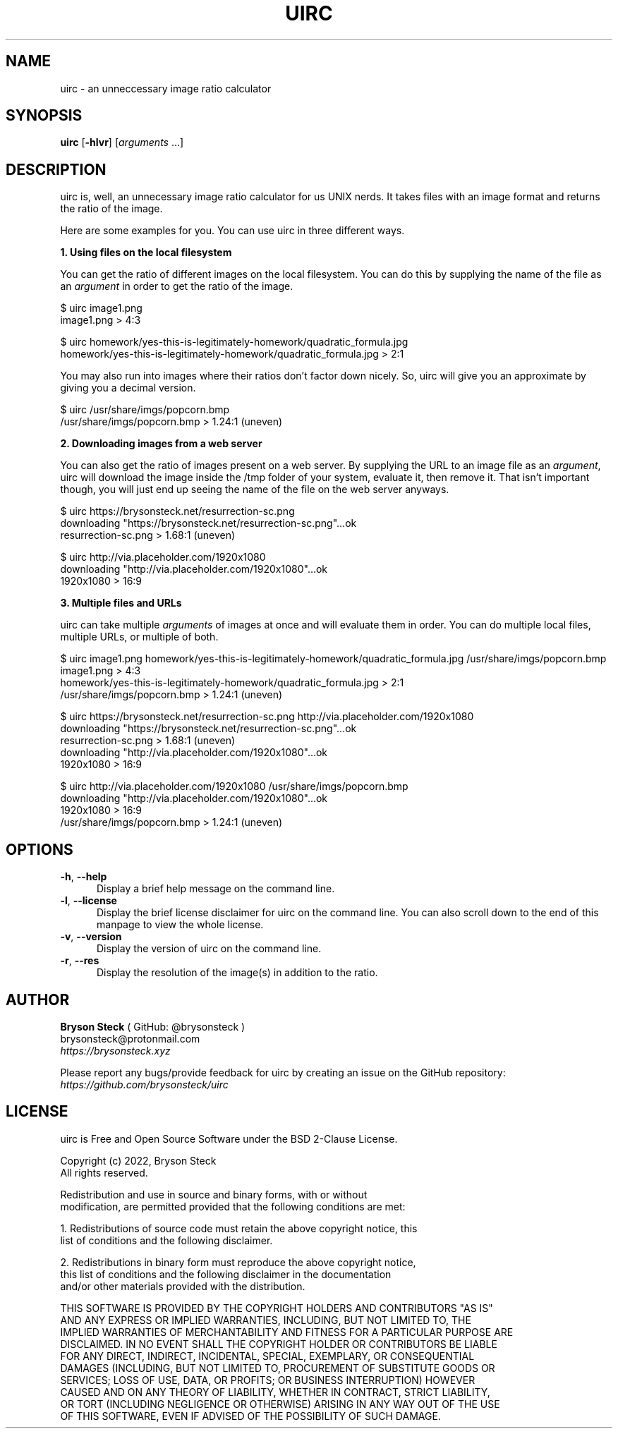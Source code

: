 .TH UIRC 1 "Updated June 20, 2022" "Bryson Steck"
.SH NAME
uirc \- an unneccessary image ratio calculator
.SH SYNOPSIS
.B uirc
[\fB-hlvr\fR] [\fIarguments\fR ...]
.SH DESCRIPTION
uirc is, well, an unnecessary image ratio calculator for us UNIX nerds. It takes files with an image format and returns the ratio of the image.
.P 
Here are some examples for you. You can use uirc in three different ways.
.P
.B 1. Using files on the local filesystem
.P
You can get the ratio of different images on the local filesystem. You can do this by supplying the name of the file as an \fIargument\fR in order to get the ratio of the image.
.P
  $ uirc image1.png
  image1.png > 4:3
.P
  $ uirc homework/yes-this-is-legitimately-homework/quadratic_formula.jpg
  homework/yes-this-is-legitimately-homework/quadratic_formula.jpg > 2:1
.P
You may also run into images where their ratios don't factor down nicely. So, uirc will give you an approximate by giving you a decimal version.
.P
  $ uirc /usr/share/imgs/popcorn.bmp
  /usr/share/imgs/popcorn.bmp > 1.24:1 (uneven)
.P
.B 2. Downloading images from a web server
.P
You can also get the ratio of images present on a web server. By supplying the URL to an image file as an \fIargument\fR, uirc will download the image inside the /tmp folder of your system, evaluate it, then remove it. That isn't important though, you will just end up seeing the name of the file on the web server anyways.
.P
  $ uirc https://brysonsteck.net/resurrection-sc.png
  downloading "https://brysonsteck.net/resurrection-sc.png"...ok
  resurrection-sc.png > 1.68:1 (uneven)
.P
  $ uirc http://via.placeholder.com/1920x1080
  downloading "http://via.placeholder.com/1920x1080"...ok
  1920x1080 > 16:9
.P
.B 3. Multiple files and URLs
.P
uirc can take multiple \fIarguments\fR of images at once and will evaluate them in order. You can do multiple local files, multiple URLs, or multiple of both.
.P
  $ uirc image1.png homework/yes-this-is-legitimately-homework/quadratic_formula.jpg /usr/share/imgs/popcorn.bmp
  image1.png > 4:3
  homework/yes-this-is-legitimately-homework/quadratic_formula.jpg > 2:1
  /usr/share/imgs/popcorn.bmp > 1.24:1 (uneven)
.P
  $ uirc https://brysonsteck.net/resurrection-sc.png http://via.placeholder.com/1920x1080
  downloading "https://brysonsteck.net/resurrection-sc.png"...ok
  resurrection-sc.png > 1.68:1 (uneven)
  downloading "http://via.placeholder.com/1920x1080"...ok
  1920x1080 > 16:9
.P
  $ uirc http://via.placeholder.com/1920x1080 /usr/share/imgs/popcorn.bmp
  downloading "http://via.placeholder.com/1920x1080"...ok
  1920x1080 > 16:9
  /usr/share/imgs/popcorn.bmp > 1.24:1 (uneven)
.P
.SH OPTIONS
.sp
.TP 0.5i
\fB\-h\fR, \fB\-\-help\fR
Display a brief help message on the command line.
.TP 0.5i
\fB\-l\fR, \fB\-\-license\fR
Display the brief license disclaimer for uirc on the command line. You can also scroll down to the end of this manpage to view the whole license. 
.TP 0.5i
\fB\-v\fR, \fB\-\-version\fR
Display the version of uirc on the command line.
.P
.TP 0.5i
\fB\-r\fR, \fB\-\-res\fR
Display the resolution of the image(s) in addition to the ratio.
.P
.SH AUTHOR
.B Bryson Steck 
( GitHub: @brysonsteck )
.br
brysonsteck@protonmail.com
.br
.IR https://brysonsteck.xyz
.P
Please report any bugs/provide feedback for uirc by creating an issue on the GitHub repository: 
.IR https://github.com/brysonsteck/uirc
.P
.SH LICENSE
uirc is Free and Open Source Software under the BSD 2-Clause License.
.P
Copyright (c) 2022, Bryson Steck
.br
All rights reserved.
.P
Redistribution and use in source and binary forms, with or without
.br
modification, are permitted provided that the following conditions are met:
.P
1. Redistributions of source code must retain the above copyright notice, this
.br
   list of conditions and the following disclaimer.
.P
2. Redistributions in binary form must reproduce the above copyright notice,
.br
   this list of conditions and the following disclaimer in the documentation
.br
   and/or other materials provided with the distribution.
.P
THIS SOFTWARE IS PROVIDED BY THE COPYRIGHT HOLDERS AND CONTRIBUTORS "AS IS"
.br
AND ANY EXPRESS OR IMPLIED WARRANTIES, INCLUDING, BUT NOT LIMITED TO, THE
.br
IMPLIED WARRANTIES OF MERCHANTABILITY AND FITNESS FOR A PARTICULAR PURPOSE ARE
.br
DISCLAIMED. IN NO EVENT SHALL THE COPYRIGHT HOLDER OR CONTRIBUTORS BE LIABLE
.br
FOR ANY DIRECT, INDIRECT, INCIDENTAL, SPECIAL, EXEMPLARY, OR CONSEQUENTIAL
.br
DAMAGES (INCLUDING, BUT NOT LIMITED TO, PROCUREMENT OF SUBSTITUTE GOODS OR
.br
SERVICES; LOSS OF USE, DATA, OR PROFITS; OR BUSINESS INTERRUPTION) HOWEVER
.br
CAUSED AND ON ANY THEORY OF LIABILITY, WHETHER IN CONTRACT, STRICT LIABILITY,
.br
OR TORT (INCLUDING NEGLIGENCE OR OTHERWISE) ARISING IN ANY WAY OUT OF THE USE
.br
OF THIS SOFTWARE, EVEN IF ADVISED OF THE POSSIBILITY OF SUCH DAMAGE.
.P
